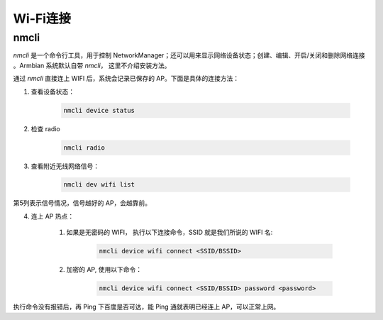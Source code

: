 Wi-Fi连接
==========

nmcli
-------

`nmcli` 是一个命令行工具，用于控制 NetworkManager；还可以用来显示网络设备状态；创建、编辑、开启/关闭和删除网络连接 。Armbian 系统默认自带 `nmcli`， 这里不介绍安装方法。

通过 `nmcli` 直接连上 WIFI 后，系统会记录已保存的 AP。下面是具体的连接方法：

1. 查看设备状态：

    .. code-block:: shell

        nmcli device status


2. 检查 radio

    .. code-block:: shell

        nmcli radio


3. 查看附近无线网络信号：

    .. code-block:: shell

        nmcli dev wifi list


第5列表示信号情况，信号越好的 AP，会越靠前。

4. 连上 AP 热点：

    1. 如果是无密码的 WIFI， 执行以下连接命令，SSID 就是我们所说的 WIFI 名:

        .. code-block:: shell

            nmcli device wifi connect <SSID/BSSID>


    2. 加密的 AP, 使用以下命令：

        .. code-block:: shell

            nmcli device wifi connect <SSID/BSSID> password <password>


执行命令没有报错后，再 Ping 下百度是否可达，能 Ping 通就表明已经连上 AP，可以正常上网。
